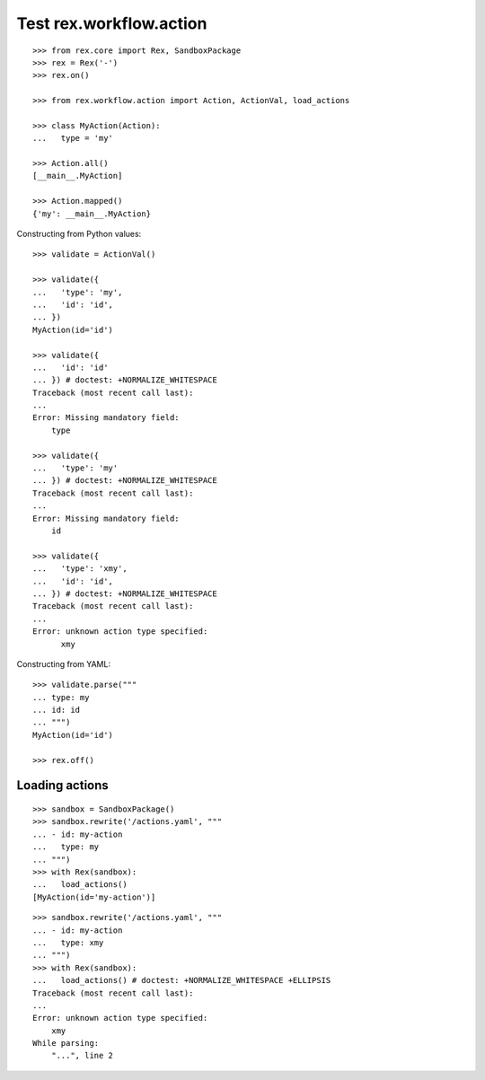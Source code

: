 Test rex.workflow.action
========================

::

  >>> from rex.core import Rex, SandboxPackage
  >>> rex = Rex('-')
  >>> rex.on()

  >>> from rex.workflow.action import Action, ActionVal, load_actions

  >>> class MyAction(Action):
  ...   type = 'my'

  >>> Action.all()
  [__main__.MyAction]

  >>> Action.mapped()
  {'my': __main__.MyAction}

Constructing from Python values::

  >>> validate = ActionVal()

  >>> validate({
  ...   'type': 'my',
  ...   'id': 'id',
  ... })
  MyAction(id='id')

  >>> validate({
  ...   'id': 'id'
  ... }) # doctest: +NORMALIZE_WHITESPACE
  Traceback (most recent call last):
  ...
  Error: Missing mandatory field:
      type

  >>> validate({
  ...   'type': 'my'
  ... }) # doctest: +NORMALIZE_WHITESPACE
  Traceback (most recent call last):
  ...
  Error: Missing mandatory field:
      id

  >>> validate({
  ...   'type': 'xmy',
  ...   'id': 'id',
  ... }) # doctest: +NORMALIZE_WHITESPACE
  Traceback (most recent call last):
  ...
  Error: unknown action type specified:
        xmy

Constructing from YAML::

  >>> validate.parse("""
  ... type: my
  ... id: id
  ... """)
  MyAction(id='id')

  >>> rex.off()

Loading actions
---------------

::

  >>> sandbox = SandboxPackage()
  >>> sandbox.rewrite('/actions.yaml', """
  ... - id: my-action
  ...   type: my
  ... """)
  >>> with Rex(sandbox):
  ...   load_actions()
  [MyAction(id='my-action')]

::

  >>> sandbox.rewrite('/actions.yaml', """
  ... - id: my-action
  ...   type: xmy
  ... """)
  >>> with Rex(sandbox):
  ...   load_actions() # doctest: +NORMALIZE_WHITESPACE +ELLIPSIS
  Traceback (most recent call last):
  ...
  Error: unknown action type specified:
      xmy
  While parsing:
      "...", line 2
